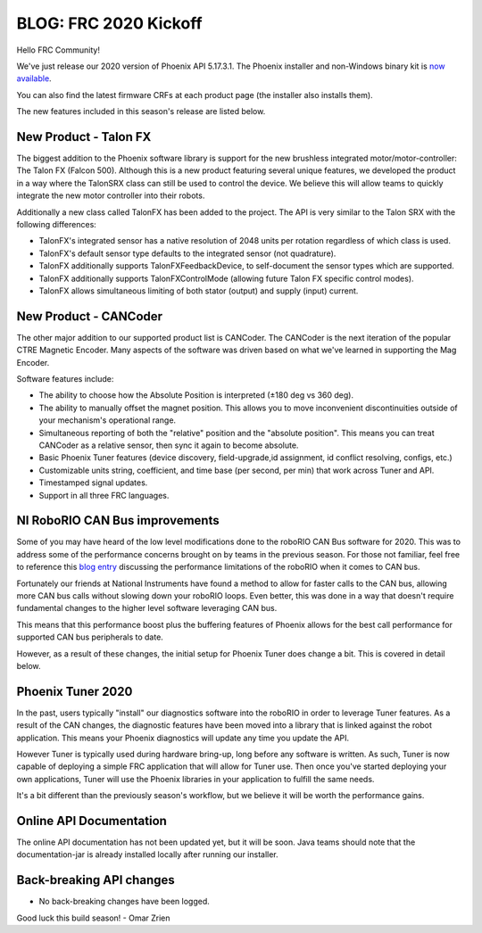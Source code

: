 .. post:: Jan 4, 2020

BLOG: FRC 2020 Kickoff
======================

Hello FRC Community!

We've just release our 2020 version of Phoenix API 5.17.3.1.
The Phoenix installer and non-Windows binary kit is `now available <http://www.ctr-electronics.com/control-system/hro.html#product_tabs_technical_resources>`_.

You can also find the latest firmware CRFs at each product page (the installer also installs them).

The new features included in this season's release are listed below.

New Product - Talon FX
~~~~~~~~~~~~~~~~~~~~~~~~~~~~~~~~~~~~~~~~~~~~~~~~~

The biggest addition to the Phoenix software library is support for the new brushless integrated motor/motor-controller: The Talon FX (Falcon 500).
Although this is a new product featuring several unique features, we developed the product in a way where the TalonSRX class can still be used to control the device.  We believe this will allow teams to quickly integrate the new motor controller into their robots.

Additionally a new class called TalonFX has been added to the project.  The API is very similar to the Talon SRX with the following differences:

- TalonFX's integrated sensor has a native resolution of 2048 units per rotation regardless of which class is used.
- TalonFX's default sensor type defaults to the integrated sensor (not quadrature).
- TalonFX additionally supports TalonFXFeedbackDevice, to self-document the sensor types which are supported.
- TalonFX additionally supports TalonFXControlMode (allowing future Talon FX specific control modes).
- TalonFX allows simultaneous limiting of both stator (output) and supply (input) current.

New Product - CANCoder
~~~~~~~~~~~~~~~~~~~~~~~~~~~~~~~~~~~~~~~~~~~~~~~~~

The other major addition to our supported product list is CANCoder.
The CANCoder is the next iteration of the popular CTRE Magnetic Encoder.
Many aspects of the software was driven based on what we've learned in supporting the Mag Encoder.

Software features include:

- The ability to choose how the Absolute Position is interpreted (±180 deg vs 360 deg).
- The ability to manually offset the magnet position.  This allows you to move inconvenient discontinuities outside of your mechanism's operational range.
- Simultaneous reporting of both the "relative" position and the "absolute position".  This means you can treat CANCoder as a relative sensor, then sync it again to become absolute.
- Basic Phoenix Tuner features (device discovery, field-upgrade,id assignment, id conflict resolving, configs, etc.)
- Customizable units string, coefficient, and time base (per second, per min) that work across Tuner and API.
- Timestamped signal updates.
- Support in all three FRC languages.

NI RoboRIO CAN Bus improvements
~~~~~~~~~~~~~~~~~~~~~~~~~~~~~~~~~~~~~~~~~~~~~~~~~

Some of you may have heard of the low level modifications done to the roboRIO CAN Bus software for 2020.  This was to address some of the performance concerns brought on by teams in the previous season.  For those not familiar, feel free to reference this `blog entry <https://phoenix-documentation.readthedocs.io/en/latest/blog/blog-perf.html>`_ discussing the performance limitations of the roboRIO when it comes to CAN bus.

Fortunately our friends at National Instruments have found a method to allow for faster calls to the CAN bus, allowing more CAN bus calls without slowing down your roboRIO loops.
Even better, this was done in a way that doesn't require fundamental changes to the higher level software leveraging CAN bus.

This means that this performance boost plus the buffering features of Phoenix allows for the best call performance for supported CAN bus peripherals to date.

However, as a result of these changes, the initial setup for Phoenix Tuner does change a bit.  This is covered in detail below.

Phoenix Tuner 2020
~~~~~~~~~~~~~~~~~~~~~~~~~~~~~~~~~~~~~~~~~~~~~~~~~

In the past, users typically "install" our diagnostics software into the roboRIO in order to leverage Tuner features.  As a result of the CAN changes, the diagnostic features have been moved into a library that is linked against the robot application.  This means your Phoenix diagnostics will update any time you update the API. 

However Tuner is typically used during hardware bring-up, long before any software is written.  As such, Tuner is now capable of deploying a simple FRC application that will allow for Tuner use.
Then once you've started deploying your own applications, Tuner will use the Phoenix libraries in your application to fulfill the same needs.

It's a bit different than the previously season's workflow, but we believe it will be worth the performance gains.


Online API Documentation
~~~~~~~~~~~~~~~~~~~~~~~~~~~
The online API documentation has not been updated yet, but it will be soon.  Java teams should note that the documentation-jar is already installed locally after running our installer.

Back-breaking API changes
~~~~~~~~~~~~~~~~~~~~~~~~~~~
* No back-breaking changes have been logged.

Good luck this build season!
- Omar Zrien
